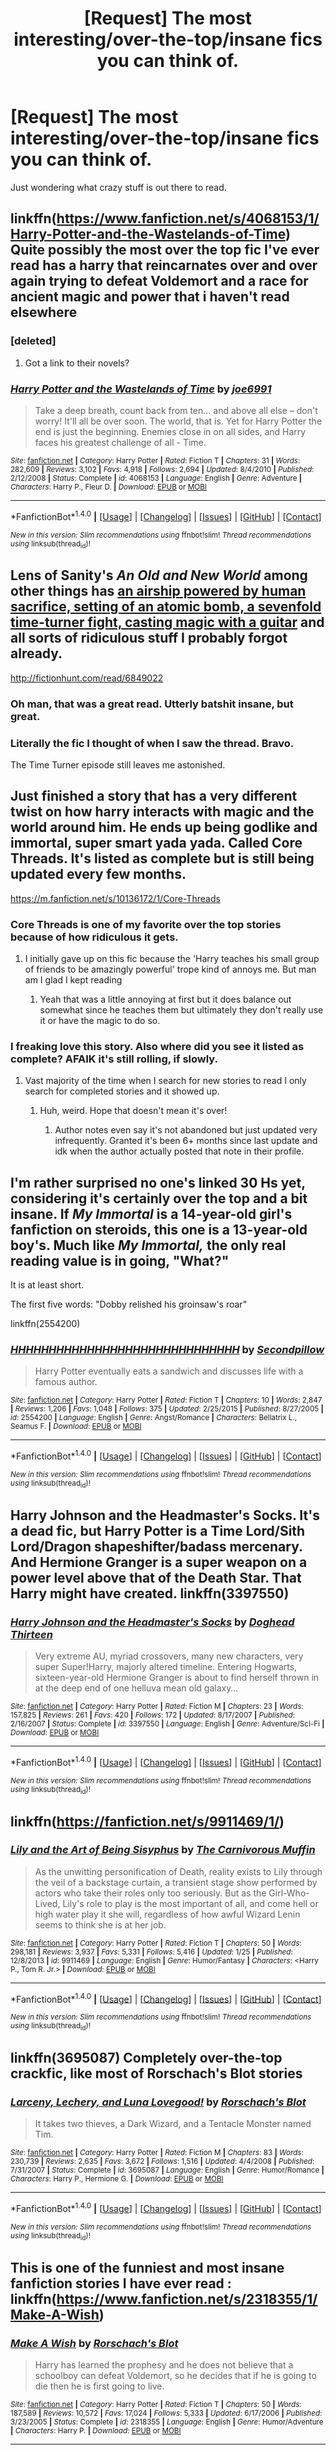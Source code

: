 #+TITLE: [Request] The most interesting/over-the-top/insane fics you can think of.

* [Request] The most interesting/over-the-top/insane fics you can think of.
:PROPERTIES:
:Author: fangirlremembers108
:Score: 29
:DateUnix: 1520703954.0
:DateShort: 2018-Mar-10
:FlairText: Request
:END:
Just wondering what crazy stuff is out there to read.


** linkffn([[https://www.fanfiction.net/s/4068153/1/Harry-Potter-and-the-Wastelands-of-Time]]) Quite possibly the most over the top fic I've ever read has a harry that reincarnates over and over again trying to defeat Voldemort and a race for ancient magic and power that i haven't read elsewhere
:PROPERTIES:
:Score: 24
:DateUnix: 1520710252.0
:DateShort: 2018-Mar-10
:END:

*** [deleted]
:PROPERTIES:
:Score: 7
:DateUnix: 1520733488.0
:DateShort: 2018-Mar-11
:END:

**** Got a link to their novels?
:PROPERTIES:
:Author: TheChaoticDoctor
:Score: 1
:DateUnix: 1520760115.0
:DateShort: 2018-Mar-11
:END:


*** [[http://www.fanfiction.net/s/4068153/1/][*/Harry Potter and the Wastelands of Time/*]] by [[https://www.fanfiction.net/u/557425/joe6991][/joe6991/]]

#+begin_quote
  Take a deep breath, count back from ten... and above all else -- don't worry! It'll all be over soon. The world, that is. Yet for Harry Potter the end is just the beginning. Enemies close in on all sides, and Harry faces his greatest challenge of all - Time.
#+end_quote

^{/Site/: [[http://www.fanfiction.net/][fanfiction.net]] *|* /Category/: Harry Potter *|* /Rated/: Fiction T *|* /Chapters/: 31 *|* /Words/: 282,609 *|* /Reviews/: 3,102 *|* /Favs/: 4,918 *|* /Follows/: 2,694 *|* /Updated/: 8/4/2010 *|* /Published/: 2/12/2008 *|* /Status/: Complete *|* /id/: 4068153 *|* /Language/: English *|* /Genre/: Adventure *|* /Characters/: Harry P., Fleur D. *|* /Download/: [[http://www.ff2ebook.com/old/ffn-bot/index.php?id=4068153&source=ff&filetype=epub][EPUB]] or [[http://www.ff2ebook.com/old/ffn-bot/index.php?id=4068153&source=ff&filetype=mobi][MOBI]]}

--------------

*FanfictionBot*^{1.4.0} *|* [[[https://github.com/tusing/reddit-ffn-bot/wiki/Usage][Usage]]] | [[[https://github.com/tusing/reddit-ffn-bot/wiki/Changelog][Changelog]]] | [[[https://github.com/tusing/reddit-ffn-bot/issues/][Issues]]] | [[[https://github.com/tusing/reddit-ffn-bot/][GitHub]]] | [[[https://www.reddit.com/message/compose?to=tusing][Contact]]]

^{/New in this version: Slim recommendations using/ ffnbot!slim! /Thread recommendations using/ linksub(thread_id)!}
:PROPERTIES:
:Author: FanfictionBot
:Score: 3
:DateUnix: 1520710283.0
:DateShort: 2018-Mar-10
:END:


** Lens of Sanity's /An Old and New World/ among other things has [[/spoiler][an airship powered by human sacrifice, setting of an atomic bomb, a sevenfold time-turner fight, casting magic with a guitar]] and all sorts of ridiculous stuff I probably forgot already.

[[http://fictionhunt.com/read/6849022]]
:PROPERTIES:
:Author: deirox
:Score: 20
:DateUnix: 1520711715.0
:DateShort: 2018-Mar-10
:END:

*** Oh man, that was a great read. Utterly batshit insane, but great.
:PROPERTIES:
:Author: gbakermatson
:Score: 4
:DateUnix: 1520755098.0
:DateShort: 2018-Mar-11
:END:


*** Literally the fic I thought of when I saw the thread. Bravo.

The Time Turner episode still leaves me astonished.
:PROPERTIES:
:Author: __Pers
:Score: 4
:DateUnix: 1520758943.0
:DateShort: 2018-Mar-11
:END:


** Just finished a story that has a very different twist on how harry interacts with magic and the world around him. He ends up being godlike and immortal, super smart yada yada. Called Core Threads. It's listed as complete but is still being updated every few months.

[[https://m.fanfiction.net/s/10136172/1/Core-Threads]]
:PROPERTIES:
:Author: Bromm18
:Score: 14
:DateUnix: 1520708689.0
:DateShort: 2018-Mar-10
:END:

*** Core Threads is one of my favorite over the top stories because of how ridiculous it gets.
:PROPERTIES:
:Author: DanteDeLaMort
:Score: 7
:DateUnix: 1520712162.0
:DateShort: 2018-Mar-10
:END:

**** I initially gave up on this fic because the 'Harry teaches his small group of friends to be amazingly powerful' trope kind of annoys me. But man am I glad I kept reading
:PROPERTIES:
:Author: AskMeAboutKtizo
:Score: 4
:DateUnix: 1520747470.0
:DateShort: 2018-Mar-11
:END:

***** Yeah that was a little annoying at first but it does balance out somewhat since he teaches them but ultimately they don't really use it or have the magic to do so.
:PROPERTIES:
:Author: DanteDeLaMort
:Score: 1
:DateUnix: 1520747958.0
:DateShort: 2018-Mar-11
:END:


*** I freaking love this story. Also where did you see it listed as complete? AFAIK it's still rolling, if slowly.
:PROPERTIES:
:Author: NichtEinmalFalsch
:Score: 5
:DateUnix: 1520717334.0
:DateShort: 2018-Mar-11
:END:

**** Vast majority of the time when I search for new stories to read I only search for completed stories and it showed up.
:PROPERTIES:
:Author: Bromm18
:Score: 3
:DateUnix: 1520717882.0
:DateShort: 2018-Mar-11
:END:

***** Huh, weird. Hope that doesn't mean it's over!
:PROPERTIES:
:Author: NichtEinmalFalsch
:Score: 3
:DateUnix: 1520718194.0
:DateShort: 2018-Mar-11
:END:

****** Author notes even say it's not abandoned but just updated very infrequently. Granted it's been 6+ months since last update and idk when the author actually posted that note in their profile.
:PROPERTIES:
:Author: Bromm18
:Score: 7
:DateUnix: 1520718584.0
:DateShort: 2018-Mar-11
:END:


** I'm rather surprised no one's linked 30 Hs yet, considering it's certainly over the top and a bit insane. If /My Immortal/ is a 14-year-old girl's fanfiction on steroids, this one is a 13-year-old boy's. Much like /My Immortal,/ the only real reading value is in going, "What?"

It is at least short.

The first five words: "Dobby relished his groinsaw's roar"

linkffn(2554200)
:PROPERTIES:
:Author: somnolence_revoked
:Score: 11
:DateUnix: 1520742208.0
:DateShort: 2018-Mar-11
:END:

*** [[http://www.fanfiction.net/s/2554200/1/][*/HHHHHHHHHHHHHHHHHHHHHHHHHHHHHH/*]] by [[https://www.fanfiction.net/u/883930/Secondpillow][/Secondpillow/]]

#+begin_quote
  Harry Potter eventually eats a sandwich and discusses life with a famous author.
#+end_quote

^{/Site/: [[http://www.fanfiction.net/][fanfiction.net]] *|* /Category/: Harry Potter *|* /Rated/: Fiction T *|* /Chapters/: 10 *|* /Words/: 2,847 *|* /Reviews/: 1,206 *|* /Favs/: 1,048 *|* /Follows/: 375 *|* /Updated/: 2/25/2015 *|* /Published/: 8/27/2005 *|* /id/: 2554200 *|* /Language/: English *|* /Genre/: Angst/Romance *|* /Characters/: Bellatrix L., Seamus F. *|* /Download/: [[http://www.ff2ebook.com/old/ffn-bot/index.php?id=2554200&source=ff&filetype=epub][EPUB]] or [[http://www.ff2ebook.com/old/ffn-bot/index.php?id=2554200&source=ff&filetype=mobi][MOBI]]}

--------------

*FanfictionBot*^{1.4.0} *|* [[[https://github.com/tusing/reddit-ffn-bot/wiki/Usage][Usage]]] | [[[https://github.com/tusing/reddit-ffn-bot/wiki/Changelog][Changelog]]] | [[[https://github.com/tusing/reddit-ffn-bot/issues/][Issues]]] | [[[https://github.com/tusing/reddit-ffn-bot/][GitHub]]] | [[[https://www.reddit.com/message/compose?to=tusing][Contact]]]

^{/New in this version: Slim recommendations using/ ffnbot!slim! /Thread recommendations using/ linksub(thread_id)!}
:PROPERTIES:
:Author: FanfictionBot
:Score: 3
:DateUnix: 1520742228.0
:DateShort: 2018-Mar-11
:END:


** Harry Johnson and the Headmaster's Socks. It's a dead fic, but Harry Potter is a Time Lord/Sith Lord/Dragon shapeshifter/badass mercenary. And Hermione Granger is a super weapon on a power level above that of the Death Star. That Harry might have created. linkffn(3397550)
:PROPERTIES:
:Author: jldew
:Score: 9
:DateUnix: 1520714134.0
:DateShort: 2018-Mar-11
:END:

*** [[http://www.fanfiction.net/s/3397550/1/][*/Harry Johnson and the Headmaster's Socks/*]] by [[https://www.fanfiction.net/u/1205826/Doghead-Thirteen][/Doghead Thirteen/]]

#+begin_quote
  Very extreme AU, myriad crossovers, many new characters, very super Super!Harry, majorly altered timeline. Entering Hogwarts, sixteen-year-old Hermione Granger is about to find herself thrown in at the deep end of one helluva mean old galaxy...
#+end_quote

^{/Site/: [[http://www.fanfiction.net/][fanfiction.net]] *|* /Category/: Harry Potter *|* /Rated/: Fiction M *|* /Chapters/: 23 *|* /Words/: 157,825 *|* /Reviews/: 261 *|* /Favs/: 420 *|* /Follows/: 172 *|* /Updated/: 8/17/2007 *|* /Published/: 2/16/2007 *|* /Status/: Complete *|* /id/: 3397550 *|* /Language/: English *|* /Genre/: Adventure/Sci-Fi *|* /Download/: [[http://www.ff2ebook.com/old/ffn-bot/index.php?id=3397550&source=ff&filetype=epub][EPUB]] or [[http://www.ff2ebook.com/old/ffn-bot/index.php?id=3397550&source=ff&filetype=mobi][MOBI]]}

--------------

*FanfictionBot*^{1.4.0} *|* [[[https://github.com/tusing/reddit-ffn-bot/wiki/Usage][Usage]]] | [[[https://github.com/tusing/reddit-ffn-bot/wiki/Changelog][Changelog]]] | [[[https://github.com/tusing/reddit-ffn-bot/issues/][Issues]]] | [[[https://github.com/tusing/reddit-ffn-bot/][GitHub]]] | [[[https://www.reddit.com/message/compose?to=tusing][Contact]]]

^{/New in this version: Slim recommendations using/ ffnbot!slim! /Thread recommendations using/ linksub(thread_id)!}
:PROPERTIES:
:Author: FanfictionBot
:Score: 3
:DateUnix: 1520714187.0
:DateShort: 2018-Mar-11
:END:


** linkffn([[https://fanfiction.net/s/9911469/1/]])
:PROPERTIES:
:Author: glittervine
:Score: 8
:DateUnix: 1520713254.0
:DateShort: 2018-Mar-10
:END:

*** [[http://www.fanfiction.net/s/9911469/1/][*/Lily and the Art of Being Sisyphus/*]] by [[https://www.fanfiction.net/u/1318815/The-Carnivorous-Muffin][/The Carnivorous Muffin/]]

#+begin_quote
  As the unwitting personification of Death, reality exists to Lily through the veil of a backstage curtain, a transient stage show performed by actors who take their roles only too seriously. But as the Girl-Who-Lived, Lily's role to play is the most important of all, and come hell or high water play it she will, regardless of how awful Wizard Lenin seems to think she is at her job.
#+end_quote

^{/Site/: [[http://www.fanfiction.net/][fanfiction.net]] *|* /Category/: Harry Potter *|* /Rated/: Fiction T *|* /Chapters/: 50 *|* /Words/: 298,181 *|* /Reviews/: 3,937 *|* /Favs/: 5,331 *|* /Follows/: 5,416 *|* /Updated/: 1/25 *|* /Published/: 12/8/2013 *|* /id/: 9911469 *|* /Language/: English *|* /Genre/: Humor/Fantasy *|* /Characters/: <Harry P., Tom R. Jr.> *|* /Download/: [[http://www.ff2ebook.com/old/ffn-bot/index.php?id=9911469&source=ff&filetype=epub][EPUB]] or [[http://www.ff2ebook.com/old/ffn-bot/index.php?id=9911469&source=ff&filetype=mobi][MOBI]]}

--------------

*FanfictionBot*^{1.4.0} *|* [[[https://github.com/tusing/reddit-ffn-bot/wiki/Usage][Usage]]] | [[[https://github.com/tusing/reddit-ffn-bot/wiki/Changelog][Changelog]]] | [[[https://github.com/tusing/reddit-ffn-bot/issues/][Issues]]] | [[[https://github.com/tusing/reddit-ffn-bot/][GitHub]]] | [[[https://www.reddit.com/message/compose?to=tusing][Contact]]]

^{/New in this version: Slim recommendations using/ ffnbot!slim! /Thread recommendations using/ linksub(thread_id)!}
:PROPERTIES:
:Author: FanfictionBot
:Score: 3
:DateUnix: 1520713267.0
:DateShort: 2018-Mar-10
:END:


** linkffn(3695087) Completely over-the-top crackfic, like most of Rorschach's Blot stories
:PROPERTIES:
:Author: fakirakos
:Score: 8
:DateUnix: 1520730498.0
:DateShort: 2018-Mar-11
:END:

*** [[http://www.fanfiction.net/s/3695087/1/][*/Larceny, Lechery, and Luna Lovegood!/*]] by [[https://www.fanfiction.net/u/686093/Rorschach-s-Blot][/Rorschach's Blot/]]

#+begin_quote
  It takes two thieves, a Dark Wizard, and a Tentacle Monster named Tim.
#+end_quote

^{/Site/: [[http://www.fanfiction.net/][fanfiction.net]] *|* /Category/: Harry Potter *|* /Rated/: Fiction M *|* /Chapters/: 83 *|* /Words/: 230,739 *|* /Reviews/: 2,635 *|* /Favs/: 3,672 *|* /Follows/: 1,516 *|* /Updated/: 4/4/2008 *|* /Published/: 7/31/2007 *|* /Status/: Complete *|* /id/: 3695087 *|* /Language/: English *|* /Genre/: Humor/Romance *|* /Characters/: Harry P., Hermione G. *|* /Download/: [[http://www.ff2ebook.com/old/ffn-bot/index.php?id=3695087&source=ff&filetype=epub][EPUB]] or [[http://www.ff2ebook.com/old/ffn-bot/index.php?id=3695087&source=ff&filetype=mobi][MOBI]]}

--------------

*FanfictionBot*^{1.4.0} *|* [[[https://github.com/tusing/reddit-ffn-bot/wiki/Usage][Usage]]] | [[[https://github.com/tusing/reddit-ffn-bot/wiki/Changelog][Changelog]]] | [[[https://github.com/tusing/reddit-ffn-bot/issues/][Issues]]] | [[[https://github.com/tusing/reddit-ffn-bot/][GitHub]]] | [[[https://www.reddit.com/message/compose?to=tusing][Contact]]]

^{/New in this version: Slim recommendations using/ ffnbot!slim! /Thread recommendations using/ linksub(thread_id)!}
:PROPERTIES:
:Author: FanfictionBot
:Score: 3
:DateUnix: 1520730509.0
:DateShort: 2018-Mar-11
:END:


** This is one of the funniest and most insane fanfiction stories I have ever read : linkffn([[https://www.fanfiction.net/s/2318355/1/Make-A-Wish]])
:PROPERTIES:
:Score: 7
:DateUnix: 1520731403.0
:DateShort: 2018-Mar-11
:END:

*** [[http://www.fanfiction.net/s/2318355/1/][*/Make A Wish/*]] by [[https://www.fanfiction.net/u/686093/Rorschach-s-Blot][/Rorschach's Blot/]]

#+begin_quote
  Harry has learned the prophesy and he does not believe that a schoolboy can defeat Voldemort, so he decides that if he is going to die then he is first going to live.
#+end_quote

^{/Site/: [[http://www.fanfiction.net/][fanfiction.net]] *|* /Category/: Harry Potter *|* /Rated/: Fiction T *|* /Chapters/: 50 *|* /Words/: 187,589 *|* /Reviews/: 10,572 *|* /Favs/: 17,024 *|* /Follows/: 5,333 *|* /Updated/: 6/17/2006 *|* /Published/: 3/23/2005 *|* /Status/: Complete *|* /id/: 2318355 *|* /Language/: English *|* /Genre/: Humor/Adventure *|* /Characters/: Harry P. *|* /Download/: [[http://www.ff2ebook.com/old/ffn-bot/index.php?id=2318355&source=ff&filetype=epub][EPUB]] or [[http://www.ff2ebook.com/old/ffn-bot/index.php?id=2318355&source=ff&filetype=mobi][MOBI]]}

--------------

*FanfictionBot*^{1.4.0} *|* [[[https://github.com/tusing/reddit-ffn-bot/wiki/Usage][Usage]]] | [[[https://github.com/tusing/reddit-ffn-bot/wiki/Changelog][Changelog]]] | [[[https://github.com/tusing/reddit-ffn-bot/issues/][Issues]]] | [[[https://github.com/tusing/reddit-ffn-bot/][GitHub]]] | [[[https://www.reddit.com/message/compose?to=tusing][Contact]]]

^{/New in this version: Slim recommendations using/ ffnbot!slim! /Thread recommendations using/ linksub(thread_id)!}
:PROPERTIES:
:Author: FanfictionBot
:Score: 2
:DateUnix: 1520731420.0
:DateShort: 2018-Mar-11
:END:


*** An absolute classic if you do t mind a large dose of absurdity
:PROPERTIES:
:Author: ferret_80
:Score: 2
:DateUnix: 1520790083.0
:DateShort: 2018-Mar-11
:END:


** linkffn(2179136; 7479914)
:PROPERTIES:
:Author: LittleMissPeachy6
:Score: 7
:DateUnix: 1520712945.0
:DateShort: 2018-Mar-10
:END:

*** [[http://www.fanfiction.net/s/7479914/1/][*/How Lucius Malfoy Accidentally Destroyed the World/*]] by [[https://www.fanfiction.net/u/3164869/glue-and-tar][/glue and tar/]]

#+begin_quote
  "Have you ever considered the advantages of owning a complete, four hundred and twenty seven volume set of encyclopedias?" Lucius's dream job brings about the apocalypse. Contains Time-Turner abuse, spearmint gum, a cosmic acid trip, and Luna Lovegood.
#+end_quote

^{/Site/: [[http://www.fanfiction.net/][fanfiction.net]] *|* /Category/: Harry Potter *|* /Rated/: Fiction K *|* /Words/: 4,231 *|* /Reviews/: 16 *|* /Favs/: 34 *|* /Follows/: 6 *|* /Published/: 10/20/2011 *|* /Status/: Complete *|* /id/: 7479914 *|* /Language/: English *|* /Genre/: Humor/Drama *|* /Characters/: Lucius M., Luna L. *|* /Download/: [[http://www.ff2ebook.com/old/ffn-bot/index.php?id=7479914&source=ff&filetype=epub][EPUB]] or [[http://www.ff2ebook.com/old/ffn-bot/index.php?id=7479914&source=ff&filetype=mobi][MOBI]]}

--------------

[[http://www.fanfiction.net/s/2179136/1/][*/How Hogwarts Became a Nudist Colony/*]] by [[https://www.fanfiction.net/u/417305/Slinky-and-the-BloodyWands][/Slinky-and-the-BloodyWands/]]

#+begin_quote
  Harry Potter arrives at school to find the students nude. Where are their clothes? Why are the Houses getting along better? What does Hermione and Snape have to do with the nudity? Well, read it and find out! Hints of HrGSS, but mostly just nudity.
#+end_quote

^{/Site/: [[http://www.fanfiction.net/][fanfiction.net]] *|* /Category/: Harry Potter *|* /Rated/: Fiction T *|* /Chapters/: 10 *|* /Words/: 15,674 *|* /Reviews/: 364 *|* /Favs/: 356 *|* /Follows/: 89 *|* /Updated/: 5/3/2006 *|* /Published/: 12/19/2004 *|* /Status/: Complete *|* /id/: 2179136 *|* /Language/: English *|* /Genre/: Humor *|* /Characters/: Hermione G., Severus S. *|* /Download/: [[http://www.ff2ebook.com/old/ffn-bot/index.php?id=2179136&source=ff&filetype=epub][EPUB]] or [[http://www.ff2ebook.com/old/ffn-bot/index.php?id=2179136&source=ff&filetype=mobi][MOBI]]}

--------------

*FanfictionBot*^{1.4.0} *|* [[[https://github.com/tusing/reddit-ffn-bot/wiki/Usage][Usage]]] | [[[https://github.com/tusing/reddit-ffn-bot/wiki/Changelog][Changelog]]] | [[[https://github.com/tusing/reddit-ffn-bot/issues/][Issues]]] | [[[https://github.com/tusing/reddit-ffn-bot/][GitHub]]] | [[[https://www.reddit.com/message/compose?to=tusing][Contact]]]

^{/New in this version: Slim recommendations using/ ffnbot!slim! /Thread recommendations using/ linksub(thread_id)!}
:PROPERTIES:
:Author: FanfictionBot
:Score: 2
:DateUnix: 1520712955.0
:DateShort: 2018-Mar-10
:END:


*** Ah! I love the nudist colony one! I read that and laughed and laughed and laughed.
:PROPERTIES:
:Author: Benagain2
:Score: 2
:DateUnix: 1520744980.0
:DateShort: 2018-Mar-11
:END:


** linkffn(For Love of Magic) is kind of maddening to me. The first few chapters were great, then the smut started. I was okay with that for a little bit, but at this point it has grown so long (Almost 700K words?!?) and so many lose ends, I can't hardly justify reading it now.
:PROPERTIES:
:Score: 8
:DateUnix: 1520733601.0
:DateShort: 2018-Mar-11
:END:

*** This story was really good at first, but now it's just confusing porn.
:PROPERTIES:
:Author: Mal-of-the-firefly
:Score: 5
:DateUnix: 1520742887.0
:DateShort: 2018-Mar-11
:END:

**** It really is kind of sad... I felt bad removing it from my reading list, but I wanted to clear out the stories that I wasn't going to read, and it missed the cut by quite a bit.
:PROPERTIES:
:Score: 5
:DateUnix: 1520744075.0
:DateShort: 2018-Mar-11
:END:


**** I give up reading a lot of fics because I get bored pretty easily (most indy!Harry and/or time travel stories have the same plot so I get bored and stop reading). This is the one story that I truly didn't feel bad giving up on
:PROPERTIES:
:Author: AskMeAboutKtizo
:Score: 2
:DateUnix: 1520747637.0
:DateShort: 2018-Mar-11
:END:


*** [[http://www.fanfiction.net/s/11669575/1/][*/For Love of Magic/*]] by [[https://www.fanfiction.net/u/5241558/Noodlehammer][/Noodlehammer/]]

#+begin_quote
  A different upbringing leaves Harry Potter with an early knowledge of magic and a view towards the Wizarding World not as an escape from the Dursleys, but as an opportunity to learn more about it. Unfortunately, he quickly finds that there are many elements in this new world that are unwilling to leave the Boy-Who-Lived alone.
#+end_quote

^{/Site/: [[http://www.fanfiction.net/][fanfiction.net]] *|* /Category/: Harry Potter *|* /Rated/: Fiction M *|* /Chapters/: 48 *|* /Words/: 684,132 *|* /Reviews/: 8,155 *|* /Favs/: 7,950 *|* /Follows/: 8,930 *|* /Updated/: 2/14 *|* /Published/: 12/15/2015 *|* /id/: 11669575 *|* /Language/: English *|* /Characters/: Harry P. *|* /Download/: [[http://www.ff2ebook.com/old/ffn-bot/index.php?id=11669575&source=ff&filetype=epub][EPUB]] or [[http://www.ff2ebook.com/old/ffn-bot/index.php?id=11669575&source=ff&filetype=mobi][MOBI]]}

--------------

*FanfictionBot*^{1.4.0} *|* [[[https://github.com/tusing/reddit-ffn-bot/wiki/Usage][Usage]]] | [[[https://github.com/tusing/reddit-ffn-bot/wiki/Changelog][Changelog]]] | [[[https://github.com/tusing/reddit-ffn-bot/issues/][Issues]]] | [[[https://github.com/tusing/reddit-ffn-bot/][GitHub]]] | [[[https://www.reddit.com/message/compose?to=tusing][Contact]]]

^{/New in this version: Slim recommendations using/ ffnbot!slim! /Thread recommendations using/ linksub(thread_id)!}
:PROPERTIES:
:Author: FanfictionBot
:Score: 1
:DateUnix: 1520733624.0
:DateShort: 2018-Mar-11
:END:


** linkffn(8055828) for insanity

Linkffn(12384563) for Arthurian stuff
:PROPERTIES:
:Author: MrToddWilkins
:Score: 2
:DateUnix: 1520730949.0
:DateShort: 2018-Mar-11
:END:

*** [[http://www.fanfiction.net/s/8055828/1/][*/Profesor Lupus and the Curse of the Wearwolf/*]] by [[https://www.fanfiction.net/u/3868336/KingAurthr2][/KingAurthr2/]]

#+begin_quote
  This is story of how Professor Lupus gotted the curse of the waerwolfs in the past.
#+end_quote

^{/Site/: [[http://www.fanfiction.net/][fanfiction.net]] *|* /Category/: Harry Potter + Lord of the Rings Crossover *|* /Rated/: Fiction T *|* /Chapters/: 7 *|* /Words/: 1,848 *|* /Reviews/: 24 *|* /Favs/: 7 *|* /Follows/: 2 *|* /Updated/: 9/27/2012 *|* /Published/: 4/24/2012 *|* /Status/: Complete *|* /id/: 8055828 *|* /Language/: English *|* /Genre/: Mystery/Adventure *|* /Download/: [[http://www.ff2ebook.com/old/ffn-bot/index.php?id=8055828&source=ff&filetype=epub][EPUB]] or [[http://www.ff2ebook.com/old/ffn-bot/index.php?id=8055828&source=ff&filetype=mobi][MOBI]]}

--------------

*FanfictionBot*^{1.4.0} *|* [[[https://github.com/tusing/reddit-ffn-bot/wiki/Usage][Usage]]] | [[[https://github.com/tusing/reddit-ffn-bot/wiki/Changelog][Changelog]]] | [[[https://github.com/tusing/reddit-ffn-bot/issues/][Issues]]] | [[[https://github.com/tusing/reddit-ffn-bot/][GitHub]]] | [[[https://www.reddit.com/message/compose?to=tusing][Contact]]]

^{/New in this version: Slim recommendations using/ ffnbot!slim! /Thread recommendations using/ linksub(thread_id)!}
:PROPERTIES:
:Author: FanfictionBot
:Score: 1
:DateUnix: 1520730955.0
:DateShort: 2018-Mar-11
:END:


*** linkffn(12384563)
:PROPERTIES:
:Author: perseus_14
:Score: 1
:DateUnix: 1520739764.0
:DateShort: 2018-Mar-11
:END:

**** [[http://www.fanfiction.net/s/12384563/1/][*/Harry Potter And The Ascent Into Darkness/*]] by [[https://www.fanfiction.net/u/4633562/VVSINGOFTHECROSS][/VVSINGOFTHECROSS/]]

#+begin_quote
  Harry has been entered into the Triwizard Tournament, and danger lurks around every corner. Can he survive? Harry Potter AU.
#+end_quote

^{/Site/: [[http://www.fanfiction.net/][fanfiction.net]] *|* /Category/: Harry Potter *|* /Rated/: Fiction K *|* /Chapters/: 56 *|* /Words/: 89,271 *|* /Reviews/: 86 *|* /Favs/: 78 *|* /Follows/: 107 *|* /Updated/: 4/15/2017 *|* /Published/: 2/27/2017 *|* /Status/: Complete *|* /id/: 12384563 *|* /Language/: English *|* /Characters/: Harry P., Sirius B., Albus D. *|* /Download/: [[http://www.ff2ebook.com/old/ffn-bot/index.php?id=12384563&source=ff&filetype=epub][EPUB]] or [[http://www.ff2ebook.com/old/ffn-bot/index.php?id=12384563&source=ff&filetype=mobi][MOBI]]}

--------------

*FanfictionBot*^{1.4.0} *|* [[[https://github.com/tusing/reddit-ffn-bot/wiki/Usage][Usage]]] | [[[https://github.com/tusing/reddit-ffn-bot/wiki/Changelog][Changelog]]] | [[[https://github.com/tusing/reddit-ffn-bot/issues/][Issues]]] | [[[https://github.com/tusing/reddit-ffn-bot/][GitHub]]] | [[[https://www.reddit.com/message/compose?to=tusing][Contact]]]

^{/New in this version: Slim recommendations using/ ffnbot!slim! /Thread recommendations using/ linksub(thread_id)!}
:PROPERTIES:
:Author: FanfictionBot
:Score: 1
:DateUnix: 1520739774.0
:DateShort: 2018-Mar-11
:END:


** Easily HPMOR in all 3 categories:

linkffn([[https://www.fanfiction.net/s/5782108/1/Harry-Potter-and-the-Methods-of-Rationality]])
:PROPERTIES:
:Author: Deathcrow
:Score: 2
:DateUnix: 1520709310.0
:DateShort: 2018-Mar-10
:END:

*** [[http://www.fanfiction.net/s/5782108/1/][*/Harry Potter and the Methods of Rationality/*]] by [[https://www.fanfiction.net/u/2269863/Less-Wrong][/Less Wrong/]]

#+begin_quote
  Petunia married a biochemist, and Harry grew up reading science and science fiction. Then came the Hogwarts letter, and a world of intriguing new possibilities to exploit. And new friends, like Hermione Granger, and Professor McGonagall, and Professor Quirrell... COMPLETE.
#+end_quote

^{/Site/: [[http://www.fanfiction.net/][fanfiction.net]] *|* /Category/: Harry Potter *|* /Rated/: Fiction T *|* /Chapters/: 122 *|* /Words/: 661,619 *|* /Reviews/: 33,929 *|* /Favs/: 22,146 *|* /Follows/: 17,016 *|* /Updated/: 3/14/2015 *|* /Published/: 2/28/2010 *|* /Status/: Complete *|* /id/: 5782108 *|* /Language/: English *|* /Genre/: Drama/Humor *|* /Characters/: Harry P., Hermione G. *|* /Download/: [[http://www.ff2ebook.com/old/ffn-bot/index.php?id=5782108&source=ff&filetype=epub][EPUB]] or [[http://www.ff2ebook.com/old/ffn-bot/index.php?id=5782108&source=ff&filetype=mobi][MOBI]]}

--------------

*FanfictionBot*^{1.4.0} *|* [[[https://github.com/tusing/reddit-ffn-bot/wiki/Usage][Usage]]] | [[[https://github.com/tusing/reddit-ffn-bot/wiki/Changelog][Changelog]]] | [[[https://github.com/tusing/reddit-ffn-bot/issues/][Issues]]] | [[[https://github.com/tusing/reddit-ffn-bot/][GitHub]]] | [[[https://www.reddit.com/message/compose?to=tusing][Contact]]]

^{/New in this version: Slim recommendations using/ ffnbot!slim! /Thread recommendations using/ linksub(thread_id)!}
:PROPERTIES:
:Author: FanfictionBot
:Score: 0
:DateUnix: 1520709322.0
:DateShort: 2018-Mar-10
:END:


** linkffn(Worthy of Magic)

Harry reshapes the world to a "better" plan, rather literally.
:PROPERTIES:
:Author: gfe98
:Score: 1
:DateUnix: 1520731512.0
:DateShort: 2018-Mar-11
:END:

*** [[http://www.fanfiction.net/s/12800980/1/][*/Worthy of Magic/*]] by [[https://www.fanfiction.net/u/9922227/Sage-Ra][/Sage Ra/]]

#+begin_quote
  A tale of a twisted Harry's view on Magic and his psychopathic journey. P.S: Updated from Chapter 43.
#+end_quote

^{/Site/: [[http://www.fanfiction.net/][fanfiction.net]] *|* /Category/: Harry Potter *|* /Rated/: Fiction M *|* /Chapters/: 50 *|* /Words/: 153,672 *|* /Reviews/: 83 *|* /Favs/: 182 *|* /Follows/: 218 *|* /Updated/: 8h *|* /Published/: 1/14 *|* /id/: 12800980 *|* /Language/: English *|* /Genre/: Horror/Adventure *|* /Characters/: Harry P. *|* /Download/: [[http://www.ff2ebook.com/old/ffn-bot/index.php?id=12800980&source=ff&filetype=epub][EPUB]] or [[http://www.ff2ebook.com/old/ffn-bot/index.php?id=12800980&source=ff&filetype=mobi][MOBI]]}

--------------

*FanfictionBot*^{1.4.0} *|* [[[https://github.com/tusing/reddit-ffn-bot/wiki/Usage][Usage]]] | [[[https://github.com/tusing/reddit-ffn-bot/wiki/Changelog][Changelog]]] | [[[https://github.com/tusing/reddit-ffn-bot/issues/][Issues]]] | [[[https://github.com/tusing/reddit-ffn-bot/][GitHub]]] | [[[https://www.reddit.com/message/compose?to=tusing][Contact]]]

^{/New in this version: Slim recommendations using/ ffnbot!slim! /Thread recommendations using/ linksub(thread_id)!}
:PROPERTIES:
:Author: FanfictionBot
:Score: 2
:DateUnix: 1520731528.0
:DateShort: 2018-Mar-11
:END:


** How no one has posted this yet, I do not know, but I /love/ this story.

linkffn(12407442)
:PROPERTIES:
:Author: Werefoxz
:Score: 1
:DateUnix: 1521303992.0
:DateShort: 2018-Mar-17
:END:
